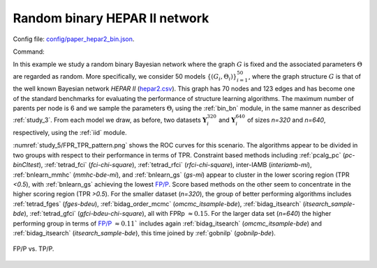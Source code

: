Random binary HEPAR II network
*******************************************************

Config file: `config/paper_hepar2_bin.json <https://github.com/felixleopoldo/benchpress/blob/master/config/paper_hepar2_bin.json>`__.

Command:

.. prompt:: bash

    snakemake --cores all --use-singularity --configfile config/paper_hepar2_bin.json


In this example we study a random binary Bayesian network where the graph :math:`G` is fixed and the associated parameters  :math:`\Theta` are regarded as random.
More specifically, we consider 50 models :math:`\{(G_i,\Theta_i)\}_{i=1}^{50}`, where
the graph structure :math:`G` is that of the well known Bayesian network *HEPAR II* (`hepar2.csv <https://github.com/felixleopoldo/benchpress/blob/master/resources/adjmat/myadjmats/hepar2.csv>`_).
This graph has 70 nodes and 123 edges and has become one of the standard benchmarks for evaluating the performance of structure learning algorithms.
The maximum number of parents per node is 6 and we sample the parameters :math:`\Theta_i` using the :ref:`bin_bn` module, in the same manner as described :ref:`study_3`.
From each model we draw, as before, two datasets :math:`\mathbf Y_i^{320}` and :math:`\mathbf Y_i^{640}` of sizes *n=320* and *n=640*, respectively, using the :ref:`iid` module.

:numref:`study_5/FPR_TPR_pattern.png` shows the ROC curves for this scenario. 
The algorithms appear to be divided in two groups with respect to their performance in terms of TPR. 
Constraint based methods including :ref:`pcalg_pc` (*pc-binCItest*), :ref:`tetrad_fci` (*fci-chi-square*), :ref:`tetrad_rfci` (*rfci-chi-square*), inter-IAMB (*interiamb-mi*), :ref:`bnlearn_mmhc` (*mmhc-bde-mi*), and :ref:`bnlearn_gs` (*gs-mi*) appear to cluster in the lower scoring region (TPR *<0.5*), with :ref:`bnlearn_gs` achieving the lowest `FP/P <https://en.wikipedia.org/wiki/Receiver_operating_characteristic>`_.
Score based methods on the other seem to concentrate in the higher scoring region (TPR *>0.5*). 
For the smaller dataset (*n=320*), the group of better performing algorithms includes :ref:`tetrad_fges` (*fges-bdeu*), :ref:`bidag_order_mcmc` (*omcmc_itsample-bde*), :ref:`bidag_itsearch` (*itsearch_sample-bde*), :ref:`tetrad_gfci` (*gfci-bdeu-chi-square*), all with FPRp :math:`\approx 0.15`. 
For the larger data set (*n=640*) the higher performing group in terms of `FP/P <https://en.wikipedia.org/wiki/Receiver_operating_characteristic>`_ :math:`\approx 0.11`` includes again :ref:`bidag_itsearch` (*omcmc_itsample-bde*) and :ref:`bidag_itsearch` (*itsearch_sample-bde*), this time joined by :ref:`gobnilp` (*gobnilp-bde*).


.. _study_5/FPR_TPR_pattern.png:

.. figure:: _static/study_5/FPR_TPR_pattern.png    
    :alt: FP/P vs. TP/P
    :align: center

    FP/P vs. TP/P.